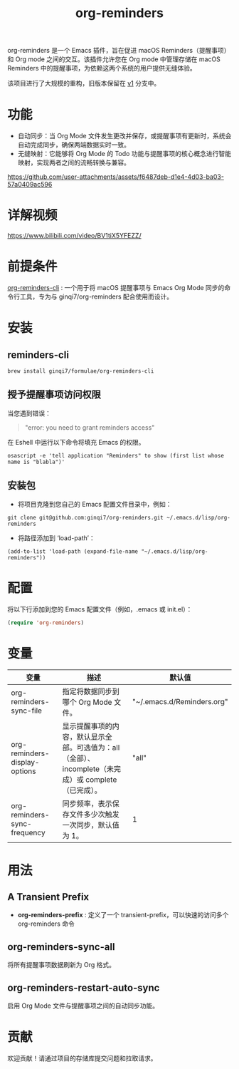 #+TITLE: org-reminders

org-reminders 是一个 Emacs 插件，旨在促进 macOS Reminders（提醒事项）和 Org mode 之间的交互。该插件允许您在 Org mode 中管理存储在 macOS Reminders 中的提醒事项，为依赖这两个系统的用户提供无缝体验。

该项目进行了大规模的重构，旧版本保留在 [[https://github.com/ginqi7/org-reminders/tree/v1][v1]] 分支中。

* 功能
- 自动同步：当 Org Mode 文件发生更改并保存，或提醒事项有更新时，系统会自动完成同步，确保两端数据实时一致。
- 无缝映射：它能够将 Org Mode 的 Todo 功能与提醒事项的核心概念进行智能映射，实现两者之间的流畅转换与兼容。

https://github.com/user-attachments/assets/f6487deb-d1e4-4d03-ba03-57a0409ac596

* 详解视频
https://www.bilibili.com/video/BV1tiX5YFEZZ/

* 前提条件
[[https://github.com/ginqi7/org-reminders-cli][org-reminders-cli]] : 一个用于将 macOS 提醒事项与 Emacs Org Mode 同步的命令行工具，专为与 ginqi7/org-reminders 配合使用而设计。
* 安装
** reminders-cli
#+begin_src shell
brew install ginqi7/formulae/org-reminders-cli
#+end_src

** 授予提醒事项访问权限
当您遇到错误：
#+begin_quote
"error: you need to grant reminders access\n"
#+end_quote
在 Eshell 中运行以下命令将填充 Emacs 的权限。
#+begin_src shell
osascript -e 'tell application "Reminders" to show (first list whose name is "blabla")'
#+end_src

** 安装包

- 将项目克隆到您自己的 Emacs 配置文件目录中，例如：
#+begin_src shell
git clone git@github.com:ginqi7/org-reminders.git ~/.emacs.d/lisp/org-reminders
#+end_src

- 将路径添加到 ‘load-path’：
#+begin_src shell
(add-to-list 'load-path (expand-file-name "~/.emacs.d/lisp/org-reminders"))
#+end_src

* 配置
将以下行添加到您的 Emacs 配置文件（例如，.emacs 或 init.el）：
#+begin_src emacs-lisp
(require 'org-reminders)
#+end_src

* 变量
| 变量                          | 描述                                                                                      | 默认值                     |
|-------------------------------+-------------------------------------------------------------------------------------------+----------------------------|
| org-reminders-sync-file       | 指定将数据同步到哪个 Org Mode 文件。                                                         | "~/.emacs.d/Reminders.org" |
| org-reminders-display-options | 显示提醒事项的内容，默认显示全部。可选值为：all（全部）、incomplete（未完成）或 complete（已完成）。 | "all"                      |
| org-reminders-sync-frequency  | 同步频率，表示保存文件多少次触发一次同步，默认值为 1。                                           | 1                          |


* 用法
** A Transient Prefix
- *org-reminders-prefix* : 定义了一个 transient-prefix，可以快速的访问多个 org-reminders 命令
** org-reminders-sync-all
将所有提醒事项数据刷新为 Org 格式。
** org-reminders-restart-auto-sync
启用 Org Mode 文件与提醒事项之间的自动同步功能。

* 贡献
欢迎贡献！请通过项目的存储库提交问题和拉取请求。
